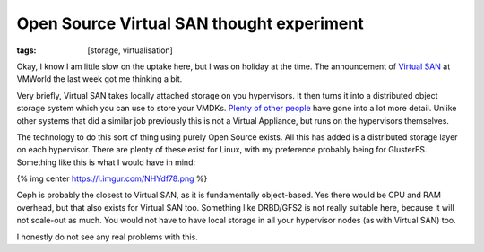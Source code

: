 Open Source Virtual SAN thought experiment
##########################################
:tags:  [storage, virtualisation]

Okay, I know I am little slow on the uptake here, but I was on holiday
at the time. The announcement of `Virtual
SAN <https://www.vmware.com/products/virtual-san/>`__ at VMWorld the
last week got me thinking a bit.

Very briefly, Virtual SAN takes locally attached storage on you
hypervisors. It then turns it into a distributed object storage system
which you can use to store your VMDKs.
`Plenty <https://www.yellow-bricks.com/2013/09/05/how-do-you-know-where-an-object-is-located-with-virtual-san/>`__
`of <https://www.computerweekly.com/news/2240166057/VMware-Virtual-SAN-vision-to-disrupt-storage-paradigm>`__
`other <https://chucksblog.emc.com/chucks_blog/2013/08/considering-vsan.html>`__
`people <https://architecting.it/2013/08/29/reflections-on-vmworld-2013/>`__
have gone into a lot more detail. Unlike other systems that did a
similar job previously this is not a Virtual Appliance, but runs on the
hypervisors themselves.

The technology to do this sort of thing using purely Open Source exists.
All this has added is a distributed storage layer on each hypervisor.
There are plenty of these exist for Linux, with my preference probably
being for GlusterFS. Something like this is what I would have in mind:

{% img center https://i.imgur.com/NHYdf78.png %}

Ceph is probably the closest to Virtual SAN, as it is fundamentally
object-based. Yes there would be CPU and RAM overhead, but that also
exists for Virtual SAN too. Something like DRBD/GFS2 is not really
suitable here, because it will not scale-out as much. You would not have
to have local storage in all your hypervisor nodes (as with Virtual SAN)
too.

I honestly do not see any real problems with this.
